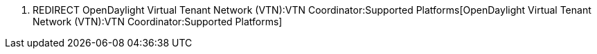 1.  REDIRECT
OpenDaylight Virtual Tenant Network (VTN):VTN Coordinator:Supported Platforms[OpenDaylight
Virtual Tenant Network (VTN):VTN Coordinator:Supported Platforms]

